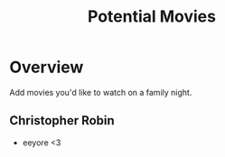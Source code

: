 #+TITLE: Potential Movies
#+STARTUP: oddeven indent showall
#+TODO: watched unwatched

* Overview

Add movies you'd like to watch on a family night.

** Christopher Robin
- eeyore <3
